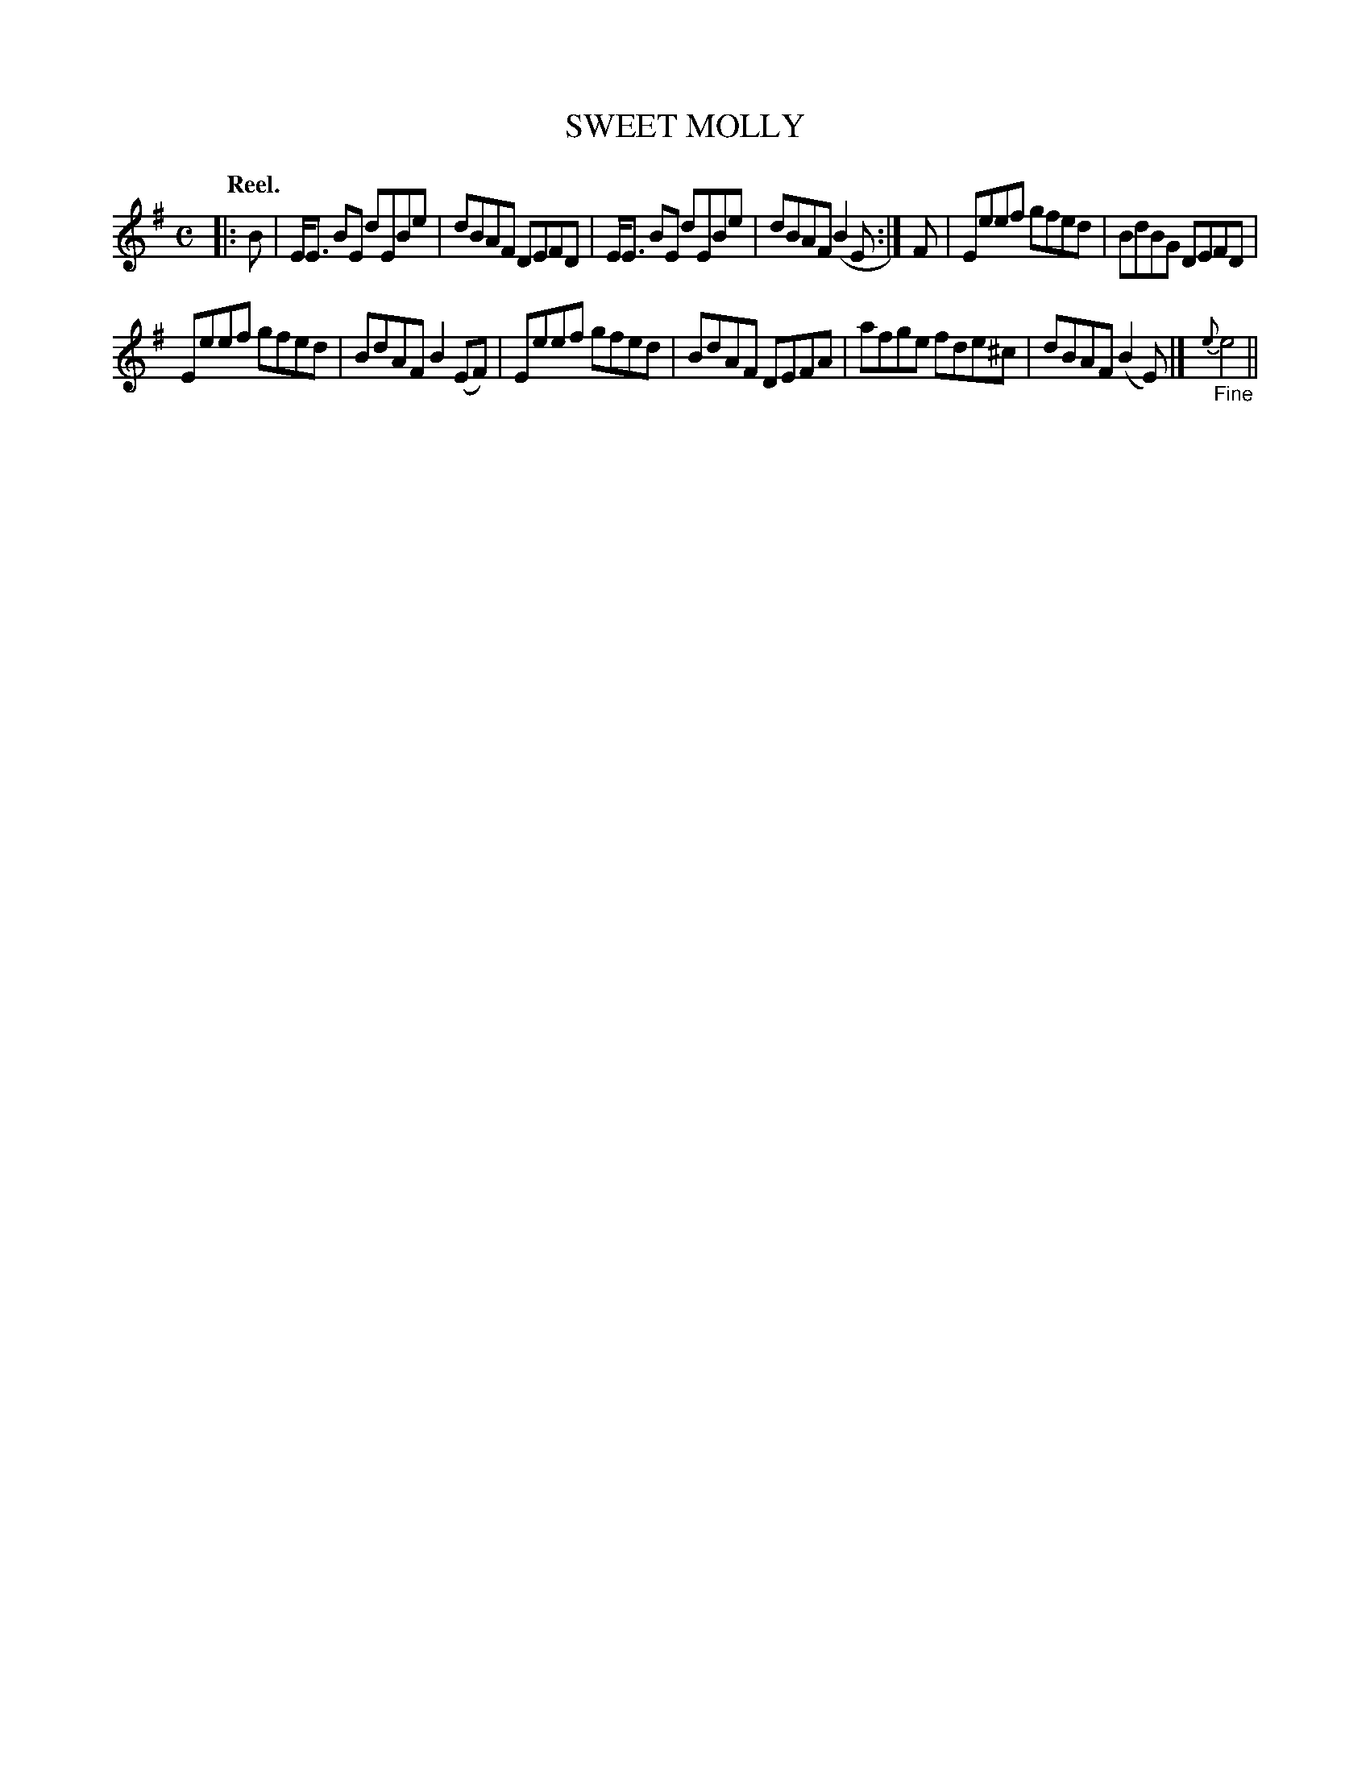 X: 106204
T: SWEET MOLLY
Q: "Reel."
R:  Reel.
%R: reel
B: James Kerr "Merry Melodies" v.1 p.6 s.2 #4
Z: 2017 John Chambers <jc:trillian.mit.edu>
M: C
L: 1/8
K: Em
|: B |\
E<E BE dEBe | dBAF DEFD |\
E<E BE dEBe | dBAF (B2E :|\
F |\
Eeef gfed | BdBG DEFD |
Eeef gfed | BdAF B2(EF) |\
Eeef gfed | BdAF DEFA |\
afge fde^c | dBAF (B2E) |]\
"_Fine"{e}e4 ||
